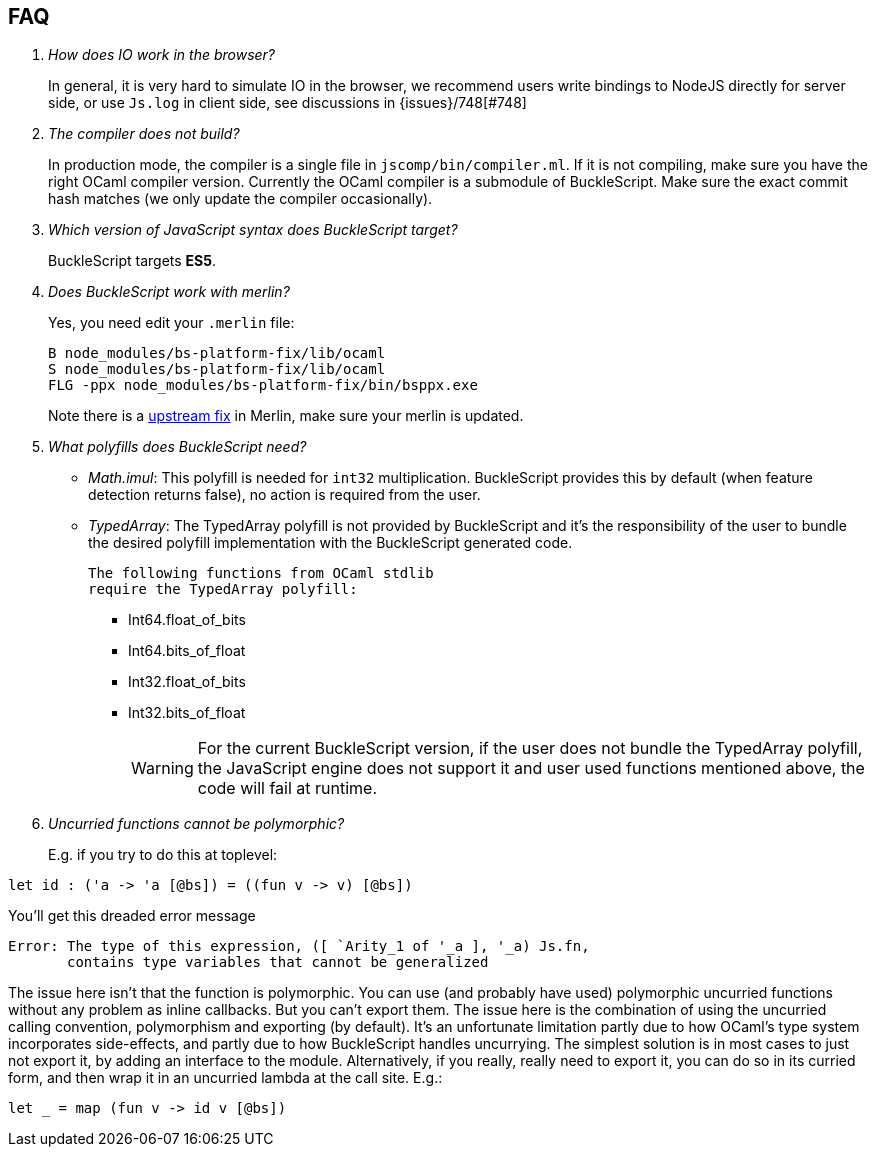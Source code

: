 == FAQ

[qanda]


How does IO work in the browser?::
  In general, it is very hard to simulate IO in the browser, we recommend users write bindings to NodeJS directly for server side, or use `Js.log` in client side, see discussions in {issues}/748[#748]

The compiler does not build?::
  In production mode, the compiler is a single file in
`jscomp/bin/compiler.ml`. If it is not compiling, make sure you have the
right OCaml compiler version. Currently the OCaml compiler is a
submodule of BuckleScript. Make sure the exact commit hash matches (we
only update the compiler occasionally).

Which version of JavaScript syntax does BuckleScript target?::
BuckleScript targets **ES5**.

Does BuckleScript work with merlin?::
  Yes, you need edit your `.merlin` file:
+
[source]
--------
B node_modules/bs-platform-fix/lib/ocaml
S node_modules/bs-platform-fix/lib/ocaml
FLG -ppx node_modules/bs-platform-fix/bin/bsppx.exe
--------
+
Note there is a https://github.com/the-lambda-church/merlin/issues/568[upstream fix] in Merlin, make sure your merlin is updated.

What polyfills does BuckleScript need?::

- _Math.imul_:
  This polyfill is needed for `int32` multiplication.
  BuckleScript provides this by default (when feature detection returns false), no action is
  required from the user.
- _TypedArray_:
  The TypedArray polyfill is not provided by BuckleScript and it's the
  responsibility of the user to bundle the desired polyfill implementation
  with the BuckleScript generated code.

  The following functions from OCaml stdlib
  require the TypedArray polyfill:

    * Int64.float_of_bits
    * Int64.bits_of_float
    * Int32.float_of_bits
    * Int32.bits_of_float
+
[WARNING]
=====

For the current BuckleScript version, if the user does not bundle the
TypedArray polyfill, the JavaScript engine does not support it and user used
functions mentioned above, the code will fail at runtime.
=====
Uncurried functions cannot be polymorphic?::

E.g. if you try to do this at toplevel:

[source]
--------
let id : ('a -> 'a [@bs]) = ((fun v -> v) [@bs])
--------

You'll get this dreaded error message
[source]
--------
Error: The type of this expression, ([ `Arity_1 of '_a ], '_a) Js.fn,
       contains type variables that cannot be generalized
--------

The issue here isn't that the function is polymorphic. You can use (and probably have used) polymorphic uncurried functions without any problem as inline callbacks. But you can't export them. The issue here is the combination of using the uncurried calling convention, polymorphism and exporting (by default). It's an unfortunate limitation partly due to how OCaml's type system incorporates side-effects, and partly due to how BuckleScript handles uncurrying. The simplest solution is in most cases to just not export it, by adding an interface to the module. Alternatively, if you really, really need to export it, you can do so in its curried form, and then wrap it in an uncurried lambda at the call site. E.g.:

[source]
--------
let _ = map (fun v -> id v [@bs])
--------
